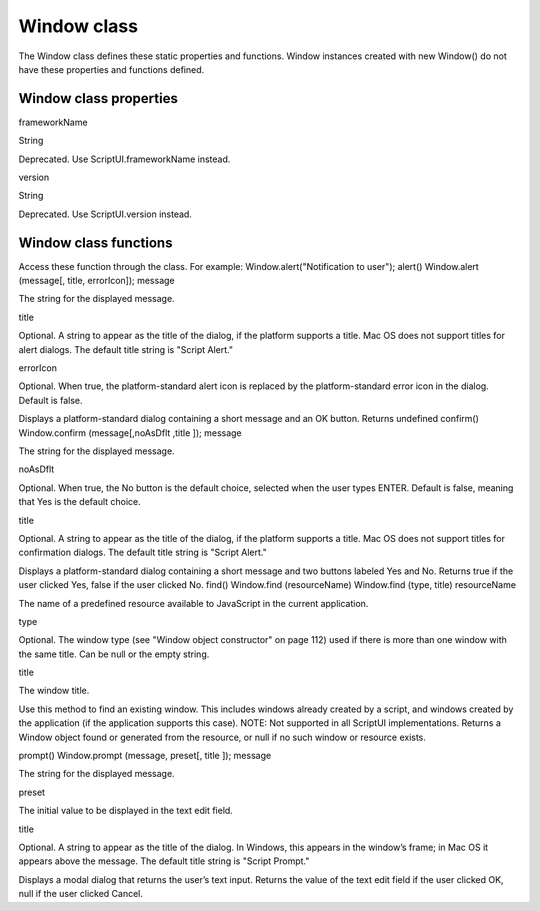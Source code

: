 .. _window-class:

Window class
============
The Window class defines these static properties and functions. Window instances created with new
Window() do not have these properties and functions defined.

.. _window-class-properties:

Window class properties
-----------------------
frameworkName

String

Deprecated. Use ScriptUI.frameworkName instead.

version

String

Deprecated. Use ScriptUI.version instead.

.. _window-class-functions:

Window class functions
----------------------
Access these function through the class. For example:
Window.alert("Notification to user");
alert()
Window.alert (message[, title, errorIcon]);
message

The string for the displayed message.

title

Optional. A string to appear as the title of the dialog, if the platform supports a
title. Mac OS does not support titles for alert dialogs. The default title string is
"Script Alert."

errorIcon

Optional. When true, the platform-standard alert icon is replaced by the
platform-standard error icon in the dialog. Default is false.

Displays a platform-standard dialog containing a short message and an OK button.
Returns undefined
confirm()
Window.confirm (message[,noAsDflt ,title ]);
message

The string for the displayed message.

noAsDflt

Optional. When true, the No button is the default choice, selected when the user
types ENTER. Default is false, meaning that Yes is the default choice.

title

Optional. A string to appear as the title of the dialog, if the platform supports a
title. Mac OS does not support titles for confirmation dialogs. The default title
string is "Script Alert."

Displays a platform-standard dialog containing a short message and two buttons labeled Yes and
No.
Returns true if the user clicked Yes, false if the user clicked No.
find()
Window.find (resourceName)
Window.find (type, title)
resourceName

The name of a predefined resource available to JavaScript in the current
application.

type

Optional. The window type (see "Window object constructor" on page 112) used if
there is more than one window with the same title. Can be null or the empty
string.

title

The window title.

Use this method to find an existing window. This includes windows already created by a script, and
windows created by the application (if the application supports this case).
NOTE: Not supported in all ScriptUI implementations.
Returns a Window object found or generated from the resource, or null if no such window or
resource exists.

prompt()
Window.prompt (message, preset[, title ]);
message

The string for the displayed message.

preset

The initial value to be displayed in the text edit field.

title

Optional. A string to appear as the title of the dialog. In Windows, this appears in
the window’s frame; in Mac OS it appears above the message. The default title
string is "Script Prompt."

Displays a modal dialog that returns the user’s text input.
Returns the value of the text edit field if the user clicked OK, null if the user clicked Cancel.

